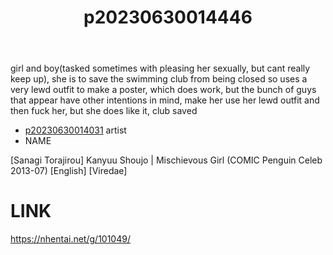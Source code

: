 :PROPERTIES:
:ID:       6f8eb6f4-8181-44c0-94b4-fa60162ffc15
:END:
#+title: p20230630014446
#+filetags: :ntronary:
girl and boy(tasked sometimes with pleasing her sexually, but cant really keep up), she is to save the swimming club from being closed so uses a very lewd outfit to make a poster, which does work, but the bunch of guys that appear have other intentions in mind, make her use her lewd outfit and then fuck her, but she does like it, club saved
- [[id:79b925a6-6f1a-4c3f-9d65-3a64ce602c7f][p20230630014031]] artist
- NAME
[Sanagi Torajirou] Kanyuu Shoujo | Mischievous Girl (COMIC Penguin Celeb 2013-07) [English] [Viredae]
* LINK
https://nhentai.net/g/101049/
